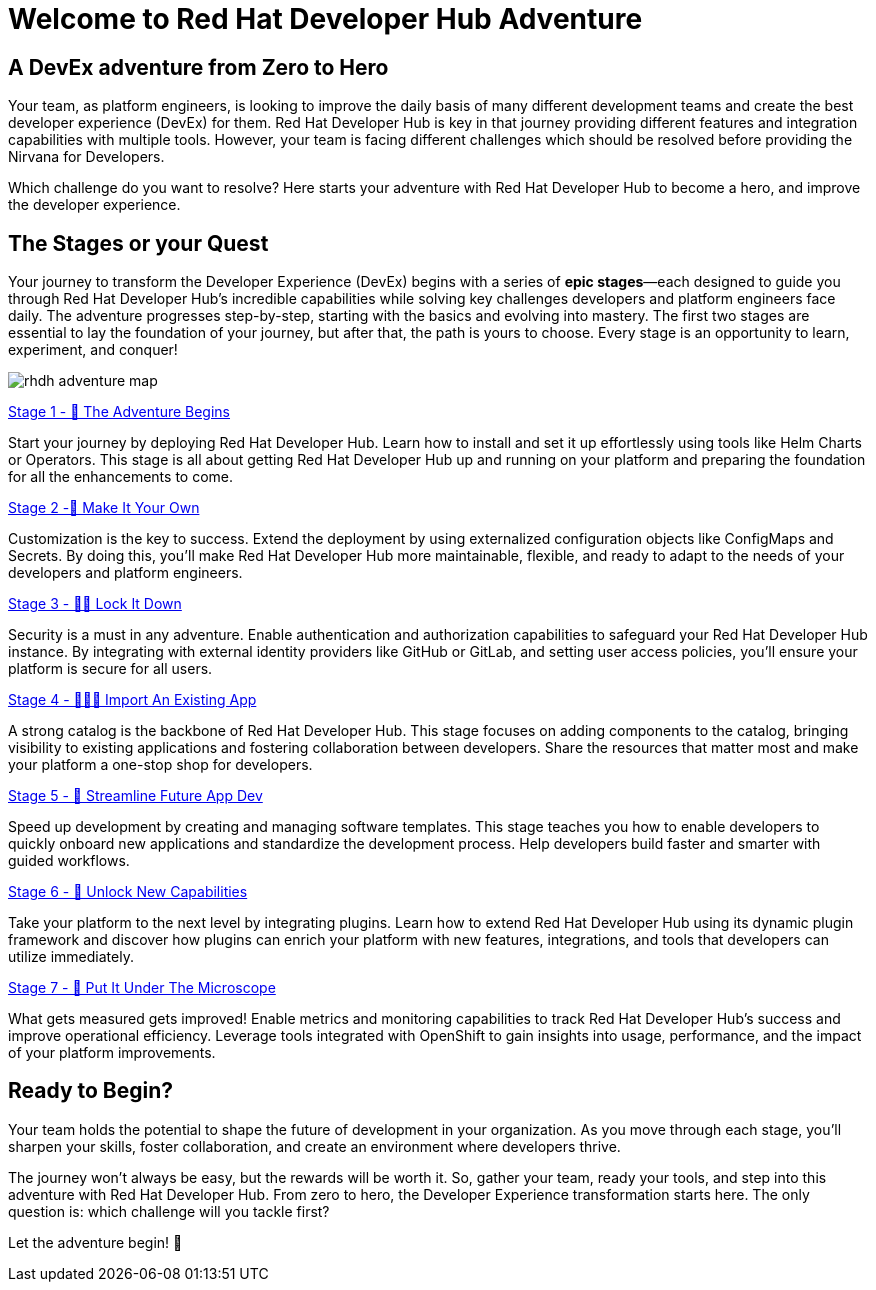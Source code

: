 = Welcome to Red Hat Developer Hub Adventure
:page-layout: home
:!sectids:

[.text-center.strong]
== A DevEx adventure from Zero to Hero

Your team, as platform engineers, is looking to improve the daily basis of many different development teams and create the best developer experience (DevEx) for them. Red Hat Developer Hub is key in that journey providing different features and integration capabilities with multiple tools. However, your team is facing different challenges which should be resolved before providing the Nirvana for Developers.



Which challenge do you want to resolve? Here starts your adventure with Red Hat Developer Hub to become a hero, and improve the developer experience.

[.tiles.browse]
== The Stages or your Quest

Your journey to transform the Developer Experience (DevEx) begins with a series of **epic stages**—each designed
to guide you through Red Hat Developer Hub's incredible capabilities while solving key challenges developers
and platform engineers face daily. The adventure progresses step-by-step, starting with the basics and evolving
into mastery. The first two stages are essential to lay the foundation of your journey, but after that, the path
is yours to choose. Every stage is an opportunity to learn, experiment, and conquer!

image:rhdh-adventure-map.png[]

[.tile]
.xref:challenge-01.adoc[Stage 1 - 🚀 The Adventure Begins]
Start your journey by deploying Red Hat Developer Hub. Learn how to install and set it up effortlessly using
tools like Helm Charts or Operators. This stage is all about getting Red Hat Developer Hub up and running on
your platform and preparing the foundation for all the enhancements to come.

[.tile]
.xref:challenge-02.adoc[Stage 2 -🎨 Make It Your Own]
Customization is the key to success. Extend the deployment by using externalized configuration objects like
ConfigMaps and Secrets. By doing this, you'll make Red Hat Developer Hub more maintainable, flexible, and
ready to adapt to the needs of your developers and platform engineers.

[.tile]
.xref:challenge-03.adoc[Stage 3 - 👨‍💻 Lock It Down]
Security is a must in any adventure. Enable authentication and authorization capabilities to safeguard your
Red Hat Developer Hub instance. By integrating with external identity providers like GitHub or GitLab, and
setting user access policies, you'll ensure your platform is secure for all users.

[.tile]
.xref:challenge-04.adoc[Stage 4 - 🕵🏻‍♂️ Import An Existing App]
A strong catalog is the backbone of Red Hat Developer Hub. This stage focuses on adding components to the
catalog, bringing visibility to existing applications and fostering collaboration between developers. Share
the resources that matter most and make your platform a one-stop shop for developers.

[.tile]
.xref:challenge-05.adoc[Stage 5 - 🧾 Streamline Future App Dev]
Speed up development by creating and managing software templates. This stage teaches you how to enable developers
to quickly onboard new applications and standardize the development process. Help developers build faster and
smarter with guided workflows.

[.tile]
.xref:challenge-06.adoc[Stage 6 - 🔌 Unlock New Capabilities]
Take your platform to the next level by integrating plugins. Learn how to extend Red Hat Developer Hub using
its dynamic plugin framework and discover how plugins can enrich your platform with new features, integrations,
and tools that developers can utilize immediately.

[.tile]
.xref:challenge-07.adoc[Stage 7 - 🔬 Put It Under The Microscope]
What gets measured gets improved! Enable metrics and monitoring capabilities to track Red Hat Developer Hub's
success and improve operational efficiency. Leverage tools integrated with OpenShift to gain insights into
usage, performance, and the impact of your platform improvements.

[.tiles.browse]
== Ready to Begin?

Your team holds the potential to shape the future of development in your organization. As you move through
each stage, you'll sharpen your skills, foster collaboration, and create an environment where developers thrive.

The journey won't always be easy, but the rewards will be worth it. So, gather your team, ready your tools, and
step into this adventure with Red Hat Developer Hub. From zero to hero, the Developer Experience transformation
starts here. The only question is: which challenge will you tackle first?

Let the adventure begin! 🚀
